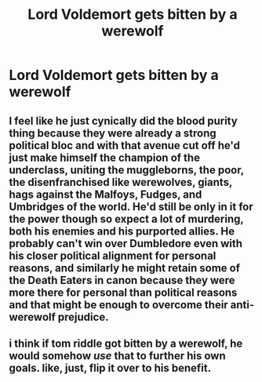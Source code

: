 #+TITLE: Lord Voldemort gets bitten by a werewolf

* Lord Voldemort gets bitten by a werewolf
:PROPERTIES:
:Author: CryptidGrimnoir
:Score: 3
:DateUnix: 1620388685.0
:DateShort: 2021-May-07
:FlairText: Prompt
:END:

** I feel like he just cynically did the blood purity thing because they were already a strong political bloc and with that avenue cut off he'd just make himself the champion of the underclass, uniting the muggleborns, the poor, the disenfranchised like werewolves, giants, hags against the Malfoys, Fudges, and Umbridges of the world. He'd still be only in it for the power though so expect a lot of murdering, both his enemies and his purported allies. He probably can't win over Dumbledore even with his closer political alignment for personal reasons, and similarly he might retain some of the Death Eaters in canon because they were more there for personal than political reasons and that might be enough to overcome their anti-werewolf prejudice.
:PROPERTIES:
:Author: chlorinecrownt
:Score: 5
:DateUnix: 1620396865.0
:DateShort: 2021-May-07
:END:


** i think if tom riddle got bitten by a werewolf, he would somehow /use/ that to further his own goals. like, just, flip it over to his benefit.
:PROPERTIES:
:Author: reguluslove
:Score: 3
:DateUnix: 1620395700.0
:DateShort: 2021-May-07
:END:
